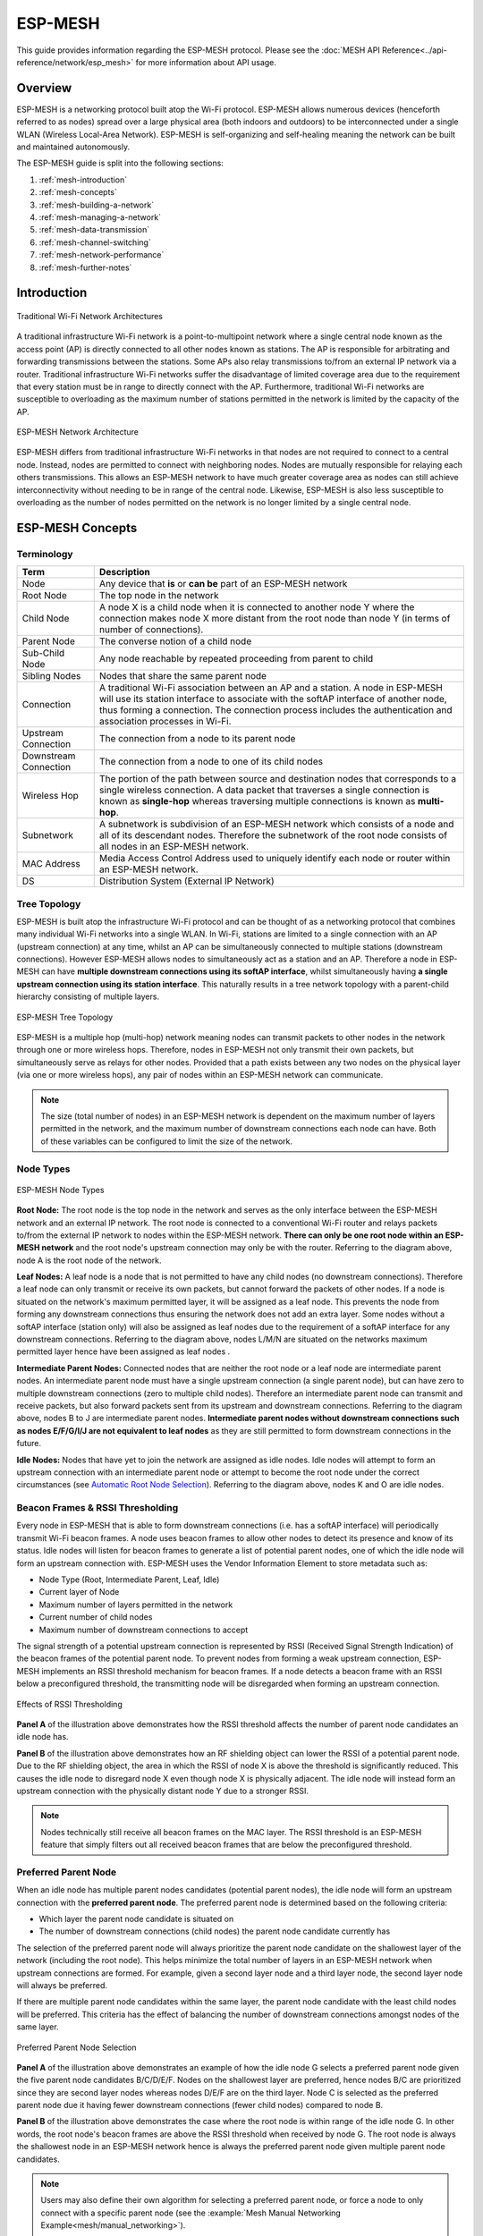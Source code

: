 ESP-MESH
========

This guide provides information regarding the ESP-MESH protocol. Please see the 
:doc:`MESH API Reference<../api-reference/network/esp_mesh>` for more information
about API usage.

.. ------------------------------- Overview -----------------------------------

Overview
--------

ESP-MESH is a networking protocol built atop the Wi-Fi protocol. ESP-MESH allows numerous devices (henceforth referred to as nodes) spread over a large physical area (both indoors and outdoors) to be interconnected under a single WLAN (Wireless Local-Area Network). ESP-MESH is self-organizing and self-healing meaning the network can be built and maintained autonomously.

The ESP-MESH guide is split into the following sections:

1. :ref:`mesh-introduction`

2. :ref:`mesh-concepts`

3. :ref:`mesh-building-a-network`

4. :ref:`mesh-managing-a-network`

5. :ref:`mesh-data-transmission`

6. :ref:`mesh-channel-switching`

7. :ref:`mesh-network-performance`

8. :ref:`mesh-further-notes`


.. ----------------------------- Introduction ---------------------------------

.. _mesh-introduction:

Introduction
------------

.. figure:: ../../_static/mesh-traditional-network-architecture.png
    :align: center
    :alt: Diagram of Traditional Network Architectures
    :figclass: align-center

    Traditional Wi-Fi Network Architectures

A traditional infrastructure Wi-Fi network is a point-to-multipoint network where a single central node known as the access point (AP) is directly connected to all other nodes known as stations. The AP is responsible for arbitrating and forwarding transmissions between the stations. Some APs also relay transmissions to/from an external IP network via a router. Traditional infrastructure Wi-Fi networks suffer the disadvantage of limited coverage area due to the requirement that every station must be in range to directly connect with the AP. Furthermore, traditional Wi-Fi networks are susceptible to overloading as the maximum number of stations permitted in the network is limited by the capacity of the AP.

.. figure:: ../../_static/mesh-esp-mesh-network-architecture.png
    :align: center
    :alt: Diagram of ESP-MESH Network Architecture
    :figclass: align-center

    ESP-MESH Network Architecture

ESP-MESH differs from traditional infrastructure Wi-Fi networks in that nodes are not required to connect to a central node. Instead, nodes are permitted to connect with neighboring nodes. Nodes are mutually responsible for relaying each others transmissions. This allows an ESP-MESH network to have much greater coverage area as nodes can still achieve interconnectivity without needing to be in range of the central node. Likewise, ESP-MESH is also less susceptible to overloading as the number of nodes permitted on the network is no longer limited by a single central node.


.. -------------------------- ESP-MESH Concepts -------------------------------

.. _mesh-concepts:

ESP-MESH Concepts
-----------------

Terminology
^^^^^^^^^^^

+--------------------------+----------------------------------------------------------------+
| Term                     | Description                                                    |
+==========================+================================================================+
| Node                     | Any device that **is** or **can be** part of an ESP-MESH       |
|                          | network                                                        |
+--------------------------+----------------------------------------------------------------+
| Root Node                | The top node in the network                                    |
+--------------------------+----------------------------------------------------------------+
| Child Node               | A node X is a child node when it is connected to another node  |
|                          | Y where the connection makes node X more distant from the root |
|                          | node than node Y (in terms of number of connections).          |
+--------------------------+----------------------------------------------------------------+
| Parent Node              | The converse notion of a child node                            |
+--------------------------+----------------------------------------------------------------+
| Sub-Child Node           | Any node reachable by repeated proceeding from parent to child |
+--------------------------+----------------------------------------------------------------+
| Sibling Nodes            | Nodes that share the same parent node                          |
+--------------------------+----------------------------------------------------------------+
| Connection               | A traditional Wi-Fi association between an AP and a station.   |
|                          | A node in ESP-MESH will use its station interface to associate |
|                          | with the softAP interface of another node, thus forming a      |
|                          | connection. The connection process includes the authentication |
|                          | and association processes in Wi-Fi.                            |
+--------------------------+----------------------------------------------------------------+
| Upstream Connection      | The connection from a node to its parent node                  |
+--------------------------+----------------------------------------------------------------+
| Downstream Connection    | The connection from a node to one of its child nodes           |
+--------------------------+----------------------------------------------------------------+
| Wireless Hop             | The portion of the path between source and destination nodes   |
|                          | that corresponds to a single wireless connection. A data       |
|                          | packet that traverses a single connection is known as          |
|                          | **single-hop** whereas traversing multiple connections is      |
|                          | known as **multi-hop**.                                        |
+--------------------------+----------------------------------------------------------------+
| Subnetwork               | A subnetwork is subdivision of an ESP-MESH network which       |
|                          | consists of a node and all of its descendant nodes. Therefore  |
|                          | the subnetwork of the root node consists of all nodes in an    |
|                          | ESP-MESH network.                                              |
+--------------------------+----------------------------------------------------------------+
| MAC Address              | Media Access Control Address used to uniquely identify each    |
|                          | node or router within an ESP-MESH network.                     |
+--------------------------+----------------------------------------------------------------+
| DS                       | Distribution System (External IP Network)                      |
+--------------------------+----------------------------------------------------------------+

Tree Topology
^^^^^^^^^^^^^

ESP-MESH is built atop the infrastructure Wi-Fi protocol and can be thought of as a networking protocol that combines many individual Wi-Fi networks into a single WLAN. In Wi-Fi, stations are limited to a single connection with an AP (upstream connection) at any time, whilst an AP can be simultaneously connected to multiple stations (downstream connections). However ESP-MESH allows nodes to simultaneously act as a station and an AP. Therefore a node in ESP-MESH can have **multiple downstream connections using its softAP interface**, whilst simultaneously having **a single upstream connection using its station interface**. This naturally results in a tree network topology with a parent-child hierarchy consisting of multiple layers. 

.. figure:: ../../_static/mesh-tree-topology.png
    :align: center
    :alt: Diagram of ESP-MESH Tree Topology
    :figclass: align-center

    ESP-MESH Tree Topology

ESP-MESH is a multiple hop (multi-hop) network meaning nodes can transmit packets to other nodes in the network through one or more wireless hops. Therefore, nodes in ESP-MESH not only transmit their own packets, but simultaneously serve as relays for other nodes. Provided that a path exists between any two nodes on the physical layer (via one or more wireless hops), any pair of nodes within an ESP-MESH network can communicate.

.. note::
    The size (total number of nodes) in an ESP-MESH network is dependent on the maximum number of layers permitted in the network, and the maximum number of downstream connections each node can have. Both of these variables can be configured to limit the size of the network.

Node Types
^^^^^^^^^^

.. figure:: ../../_static/mesh-node-types.png
    :align: center
    :alt: Diagram of ESP-MESH Node Types
    :figclass: align-center

    ESP-MESH Node Types

**Root Node:** The root node is the top node in the network and serves as the only interface between the ESP-MESH network and an external IP network. The root node is connected to a conventional Wi-Fi router and relays packets to/from the external IP network to nodes within the ESP-MESH network. **There can only be one root node within an ESP-MESH network** and the root node's upstream connection may only be with the router. Referring to the diagram above, node A is the root node of the network.

**Leaf Nodes:** A leaf node is a node that is not permitted to have any child nodes (no downstream connections). Therefore a leaf node can only transmit or receive its own packets, but cannot forward the packets of other nodes. If a node is situated on the network's maximum permitted layer, it will be assigned as a leaf node. This prevents the node from forming any downstream connections thus ensuring the network does not add an extra layer. Some nodes without a softAP interface (station only) will also be assigned as leaf nodes due to the requirement of a softAP interface for any downstream connections. Referring to the diagram above, nodes L/M/N are situated on the networks maximum permitted layer hence have been assigned as leaf nodes .

**Intermediate Parent Nodes:** Connected nodes that are neither the root node or a leaf node are intermediate parent nodes. An intermediate parent node must have a single upstream connection (a single parent node), but can have zero to multiple downstream connections (zero to multiple child nodes). Therefore an intermediate parent node can transmit and receive packets, but also forward packets sent from its upstream and downstream connections. Referring to the diagram above, nodes B to J are intermediate parent nodes. **Intermediate parent nodes without downstream connections such as nodes E/F/G/I/J are not equivalent to leaf nodes** as they are still permitted to form downstream connections in the future.

**Idle Nodes:** Nodes that have yet to join the network are assigned as idle nodes. Idle nodes will attempt to form an upstream connection with an intermediate parent node or attempt to become the root node under the correct circumstances (see `Automatic Root Node Selection`_). Referring to the diagram above, nodes K and O are idle nodes.

Beacon Frames & RSSI Thresholding
^^^^^^^^^^^^^^^^^^^^^^^^^^^^^^^^^

Every node in ESP-MESH that is able to form downstream connections (i.e. has a softAP interface) will periodically transmit Wi-Fi beacon frames. A node uses beacon frames to allow other nodes to detect its presence and know of its status. Idle nodes will listen for beacon frames to generate a list of potential parent nodes, one of which  the idle node will form an upstream connection with. ESP-MESH uses the Vendor Information Element to store metadata such as:

- Node Type (Root, Intermediate Parent, Leaf, Idle)
- Current layer of Node
- Maximum number of layers permitted in the network
- Current number of child nodes
- Maximum number of downstream connections to accept 

The signal strength of a potential upstream connection is represented by RSSI (Received Signal Strength Indication) of the beacon frames of the potential parent node. To prevent nodes from forming a weak upstream connection, ESP-MESH implements an RSSI threshold mechanism for beacon frames. If a node detects a beacon frame with an RSSI below a preconfigured threshold, the transmitting node will be disregarded when forming an upstream connection.

.. figure:: ../../_static/mesh-beacon-frame-rssi.png
    :align: center
    :alt: Diagram of the Effects of RSSI Thresholding
    :figclass: align-center

    Effects of RSSI Thresholding

**Panel A** of the illustration above demonstrates how the RSSI threshold affects the number of parent node candidates an idle node has.

**Panel B** of the illustration above demonstrates how an RF shielding object can lower the RSSI of a potential parent node. Due to the RF shielding object, the area in which the RSSI of node X is above the threshold is significantly reduced. This causes the idle node to disregard node X even though node X is physically adjacent. The idle node will instead form an upstream connection with the physically distant node Y due to a stronger RSSI.

.. note::
    Nodes technically still receive all beacon frames on the MAC layer. The RSSI threshold is an ESP-MESH feature that simply filters out all received beacon frames that are below the preconfigured threshold. 

Preferred Parent Node 
^^^^^^^^^^^^^^^^^^^^^

When an idle node has multiple parent nodes candidates (potential parent nodes), the idle node will form an upstream connection with the **preferred parent node**. The preferred parent node is determined based on the following criteria:

- Which layer the parent node candidate is situated on 
- The number of downstream connections (child nodes) the parent node candidate currently has

The selection of the preferred parent node will always prioritize the parent node candidate on the shallowest layer of the network (including the root node). This helps minimize the total number of layers in an ESP-MESH network when upstream connections are formed. For example, given a second layer node and a third layer node, the second layer node will always be preferred. 

If there are multiple parent node candidates within the same layer, the parent node candidate with the least child nodes will be preferred. This criteria has the effect of balancing the number of downstream connections amongst nodes of the same layer.

.. figure:: ../../_static/mesh-preferred-parent-node.png
    :align: center
    :alt: Diagram of Preferred Parent Node Selection
    :figclass: align-center

    Preferred Parent Node Selection
    
**Panel A** of the illustration above demonstrates an example of how the idle node G selects a preferred parent node given the five parent node candidates B/C/D/E/F. Nodes on the shallowest layer are preferred, hence nodes B/C are prioritized since they are second layer nodes whereas nodes D/E/F are on the third layer. Node C is selected as the preferred parent node due it having fewer downstream connections (fewer child nodes) compared to node B.

**Panel B** of the illustration above demonstrates the case where the root node is within range of the idle node G. In other words, the root node's beacon frames are above the RSSI threshold when received by node G. The root node is always the shallowest node in an ESP-MESH network hence is always the preferred parent node given multiple parent node candidates.

.. note::
    Users may also define their own algorithm for selecting a preferred parent node, or force a node to only connect with a specific parent node (see the :example:`Mesh Manual Networking Example<mesh/manual_networking>`).

Routing Tables
^^^^^^^^^^^^^^

Each node within an ESP-MESH network will maintain its individual routing table used to correctly route ESP-MESH packets (see `ESP-MESH Packet`_) to the correct destination node. The routing table of a particular node will **consist of the MAC addresses of all nodes within the particular node's subnetwork** (including the MAC address of the particular node itself). Each routing table is internally partitioned into multiple subtables with each subtable corresponding to the subnetwork of each child node.

.. figure:: ../../_static/mesh-routing-tables-example.png
    :align: center
    :alt: Diagram of ESP-MESH Routing Tables Example
    :figclass: align-center

    ESP-MESH Routing Tables Example

Using the diagram above as an example, the routing table of node B would consist of the MAC addresses of nodes B to I (i.e. equivalent to the subnetwork of node B). Node B's routing table is internally partitioned into two subtables containing of nodes C to F and nodes G to I (i.e. equivalent to the subnetworks of nodes C and G respectively).

**ESP-MESH utilizes routing tables to determine whether an ESP-MESH packet should be forwarded upstream or downstream based on the following rules.**

**1.** If the packet's destination MAC address is within the current node's routing table and is not the current node, select the subtable that contains the destination MAC address and forward the data packet downstream to the child node corresponding to the subtable.

**2.** If the destination MAC address is not within the current node's routing table, forward the data packet upstream to the current node's parent node. Doing so repeatedly will result in the packet arriving at the root node where the routing table should contain all nodes within the network.

.. note::
    Users can call :cpp:func:`esp_mesh_get_routing_table` to obtain a node's routing table, or :cpp:func:`esp_mesh_get_routing_table_size` to obtain the size of a node's routing table.

    :cpp:func:`esp_mesh_get_subnet_nodes_list` can be used to obtain the corresponding subtable of a specific child node. Likewise :cpp:func:`esp_mesh_get_subnet_nodes_num` can be used to obtain the size of the subtable.


.. ------------------------ Building a Mesh Network ---------------------------

.. _mesh-building-a-network:

Building a Network
------------------

General Process
^^^^^^^^^^^^^^^

.. warning::
    Before the ESP-MESH network building process can begin, certain parts of the configuration must be uniform across each node in the network (see :cpp:type:`mesh_cfg_t`). Each node must be configured with **the same Mesh Network ID, router configuration, and softAP configuration**.

An ESP-MESH network building process involves selecting a root node, then forming downstream connections layer by layer until all nodes have joined the network. The exact layout of the network can be dependent on factors such as root node selection, parent node selection, and asynchronous power-on reset. However, the ESP-MESH network building process can be generalized into the following steps:

.. figure:: ../../_static/mesh-network-building.png
    :align: center
    :alt: Diagram of ESP-MESH Network Building Process
    :figclass: align-center

    ESP-MESH Network Building Process

1. Root Node Selection
""""""""""""""""""""""
The root node can be designated during configuration (see section on `User Designated Root Node`_), or dynamically elected based on the signal strength between each node and the router (see `Automatic Root Node Selection`_). Once selected, the root node will connect with the router and begin allowing downstream connections to form. Referring to the figure above, node A is selected to be the root node hence node A forms an upstream connection with the router.

2. Second Layer Formation
"""""""""""""""""""""""""
Once the root node has connected to the router, idle nodes in range of the root node will begin connecting with the root node thereby forming the second layer of the network. Once connected, the second layer nodes become intermediate parent nodes (assuming maximum permitted layers > 2) hence the next layer to form. Referring to the figure above, nodes B to D are in range of the root node. Therefore nodes B to D form upstream connections with the root node and become intermediate parent nodes.

3. Formation of remaining layers
""""""""""""""""""""""""""""""""
The remaining idle nodes will connect with intermediate parent nodes within range thereby forming a new layer in the network. Once connected, the idles nodes become intermediate parent node or leaf nodes depending on the networks maximum permitted layers. This step is repeated until there are no more idle nodes within the network or until the maximum permitted layer of the network has been reached. Referring to the figure above, nodes E/F/G connect with nodes B/C/D respectively and become intermediate parent nodes themselves.

4. Limiting Tree Depth
""""""""""""""""""""""
To prevent the network from exceeding the maximum permitted number of layers, nodes on the maximum layer will automatically become leaf nodes once connected. This prevents any other idle node from connecting with the leaf node thereby prevent a new layer form forming. However if an idle node has no other potential parent node, it will remain idle indefinitely. Referring to the figure above, the network's maximum permitted layers is set to four. Therefore when node H connects, it becomes a leaf node to prevent any downstream connections from forming.

Automatic Root Node Selection
^^^^^^^^^^^^^^^^^^^^^^^^^^^^^

The automatic selection of a root node involves an election process amongst all idle nodes based on their signal strengths with the router. Each idle node will transmit their MAC addresses and router RSSI values via Wi-Fi beacon frames. **The MAC address is used to uniquely identify each node in the network** whilst the **router RSSI** is used to indicate a node's signal strength with reference to the router. 

Each node will then simultaneously scan for the beacon frames from other idle nodes. If a node detects a beacon frame with a stronger router RSSI, the node will begin transmitting the contents of that beacon frame (i.e. voting for the node with the stronger router RSSI). The process of transmission and scanning will repeat for a preconfigured minimum number of iterations (10 iterations by default) and result in the beacon frame with the strongest router RSSI being propagated throughout the network. 

After all iterations, each node will individually check for its **vote percentage** (``number of votes/number of nodes participating in election``) to determine if it should become the root node. **If a node has a vote percentage larger than a preconfigured threshold (90% by default), the node will become a root node**. 

The following diagram demonstrates how an ESP-MESH network is built when the root node is automatically selected.

.. figure:: ../../_static/mesh-root-node-election-example.png
    :align: center
    :alt: Diagram of Root Node Election Process Example
    :figclass: align-center

    Root Node Election Example

**1.** On power-on reset, each node begins transmitting beacon frames consisting of their own MAC addresses and their router RSSIs.

**2.** Over multiple iterations of transmission and scanning, the beacon frame with the strongest router RSSI is propagated throughout the network. Node C has the strongest router RSSI (-10db) hence its beacon frame is propagated throughout the network. All nodes participating in the election vote for node C thus giving node C a vote percentage of 100%. Therefore node C becomes a root node and connects with the router.

**3.** Once Node C has connected with the router, nodes A/B/D/E connectwith node C as it is the preferred parent node (i.e. the shallowest node). Nodes A/B/D/E form the second layer of the network.

**4.** Node F and G connect with nodes D and E respectively and the network building process is complete.

.. note::
    The minimum number of iterations for the election process can be configured using :cpp:func:`esp_mesh_set_attempts`. Users should adjust the number of iterations based on the number of nodes within the network (i.e. the larger the network the larger number of scan iterations required). 

.. warning::
    **Vote percentage threshold** can also be configured using :cpp:func:`esp_mesh_set_vote_percentage`. Setting a low vote percentage threshold **can result in two or more nodes becoming root nodes** within the same ESP-MESH network leading to the building of multiple networks. If such is the case, ESP-MESH has internal mechanisms to autonomously resolve the **root node conflict**. The networks of the multiple root nodes will be combined into a single network with a single root node. However, root node conflicts where two or more root nodes have the same router SSID but different router BSSID are not handled.

User Designated Root Node
^^^^^^^^^^^^^^^^^^^^^^^^^

The root node can also be designated by user which will entail the designated root node to directly connect with the router and forgo the election process. When a root node is designated, all other nodes within the network must also forgo the election process to prevent the occurrence of a root node conflict. The following diagram demonstrates how an ESP-MESH network is built when the root node is designated by the user.

.. figure:: ../../_static/mesh-root-node-designated-example.png
    :align: center
    :alt: Diagram of Root Node Designation Process Example
    :figclass: align-center

    Root Node Designation Example (Root Node = A, Max Layers = 4)

**1.** Node A is designated the root node by the user therefore directly connects with the router. All other nodes forgo the election process.

**2.** Nodes C/D connect with node A as their preferred parent node. Both nodes form the second layer of the network.

**3.** Likewise, nodes B/E connect with node C, and node F connects with node D. Nodes B/E/F form the third layer of the network.

**4.** Node G connects with node E, forming the fourth layer of the network. However the maximum permitted number of layers in this network is configured as four, therefore node G becomes a leaf node to prevent any new layers from forming.

.. note::
    When designating a root node, the root node should call :cpp:func:`esp_mesh_set_parent` in order to directly connect with the router. Likewise, all other nodes should call :cpp:func:`esp_mesh_fix_root` to forgo the election process.

Parent Node Selection
^^^^^^^^^^^^^^^^^^^^^

By default, ESP-MESH is self organizing meaning that each node will autonomously select which potential parent node to form an upstream connection with. The autonomously selected parent node is known as the preferred parent node. The criteria used for selecting the preferred parent node is designed to reduce the number of layers in the ESP-MESH network and to balance the number of downstream connections between potential parent nodes (see section on `Preferred Parent Node`_).

However ESP-MESH also allows users to disable self-organizing behavior which will allow users to define their own criteria for parent node selection, or to configure nodes to have designated parent nodes (see the :example:`Mesh Manual Networking Example<mesh/manual_networking>`).

Asynchronous Power-on Reset
^^^^^^^^^^^^^^^^^^^^^^^^^^^

ESP-MESH network building can be affected by the order in which nodes power-on. If certain nodes within the network power-on asynchronously (i.e. separated by several minutes), **the final structure of the network could differ from the ideal case where all nodes are powered on synchronously**. Nodes that are delayed in powering on will adhere to the following rules:

**Rule 1:** If a root node already exists in the network, the delayed node will not attempt to elect a new root node, even if it has a stronger RSSI with the router. The delayed node will instead join the network like any other idle node by connecting with a preferred parent node. If the delayed node is the designated root node, all other nodes in the network will remain idle until the delayed node powers-on.

**Rule 2:** If a delayed node forms an upstream connection and becomes an intermediate parent node, it may also become the new preferred parent of other nodes (i.e. being a shallower node). This will cause the other nodes to switch their upstream connections to connect with the delayed node (see `Parent Node Switching`_).

**Rule 3:** If an idle node has a designated parent node which is delayed in powering-on, the idle node will not attempt to form any upstream connections in the absence of its designated parent node. The idle node will remain idle indefinitely until its designated parent node powers-on. 

The following example demonstrates the effects of asynchronous power-on with regards to network building.

.. figure:: ../../_static/mesh-asynchronous-power-on-example.png
    :align: center
    :alt: Diagram of Asynchronous Power On Example
    :figclass: align-center

    Network Building with Asynchronous Power On Example

**1.** Nodes A/C/D/F/G/H are powered-on synchronously and begin the root node election process by broadcasting their MAC addresses and router RSSIs. Node A is elected as the root node as it has the strongest RSSI.

**2.** Once node A becomes the root node, the remaining nodes begin forming upstream connections layer by layer with their preferred parent nodes. The result is a network with five layers.

**3.** Node B/E are delayed in powering-on but neither attempt to become the root node even though they have stronger router RSSIs (-20db and -10db) compared to node A. Instead both delayed nodes form upstream connections with their preferred parent nodes A and C respectively. Both Nodes B/E become intermediate parent nodes after connecting.

**4.** Nodes D/G switch their upstream connections as node B is the new preferred parent node due to it being on a shallower layer (second layer node). Due to the switch, the resultant network has three layers instead of the original five layers.

**Synchronous Power-On:** Had all nodes powered-on synchronously, node E would have become the root node as it has the strongest router RSSI (-10db). This would result in a significantly different network layout compared to the network formed under the conditions of asynchronous power-on. **However the synchronous power-on network layout can still be reached if the user manually switches the root node** (see :cpp:func:`esp_mesh_waive_root`).

.. note::
    Differences in parent node selection caused by asynchronous power-on are  autonomously corrected for to some extent in ESP-MESH (see `Parent Node Switching`_)

Loop-back Avoidance, Detection, and Handling
^^^^^^^^^^^^^^^^^^^^^^^^^^^^^^^^^^^^^^^^^^^^

A loop-back is the situation where a particular node forms an upstream connection with one of its descendant nodes (a node within the particular node's subnetwork). This results in a circular connection path thereby breaking the tree topology. ESP-MESH prevents loop-back during parent selection by excluding nodes already present in the selecting node's routing table (see `Routing Tables`_) thus prevents a particular node from attempting to connect to any node within its subnetwork.

In the event that a loop-back occurs, ESP-MESH utilizes a path verification mechanism and energy transfer mechanism to detect the loop-back occurrence. The parent node of the upstream connection that caused the loop-back will then inform the child node of the loop-back and initiate a disconnection.

.. -------------------------- Network Management ------------------------------

.. _mesh-managing-a-network:

Managing a Network
------------------

**ESP-MESH is a self healing network meaning it can detect and correct for failures in network routing**. Failures occur when a parent node with one or more child nodes breaks down, or when the connection between a parent node and its child nodes becomes unstable. Child nodes in ESP-MESH will autonomously select a new parent node and form an upstream connection with it to maintain network interconnectivity. ESP-MESH can handle both Root Node Failures and Intermediate Parent Node Failures.

Root Node Failure
^^^^^^^^^^^^^^^^^

If the root node breaks down, the nodes connected with it (second layer nodes) will promptly detect the failure of the root node. The second layer nodes will initially attempt to reconnect with the root node. However after multiple failed attempts, the second layer nodes will initialize a new round of root node election. **The second layer node with the strongest router RSSI will be elected as the new root node** whilst the remaining second layer nodes will form an upstream connection with the new root node (or a neighboring parent node if not in range).

If the root node and multiple downstream layers simultaneously break down (e.g. root node, second layer, and third layer), the shallowest layer that is still functioning will initialize the root node election. The following example illustrates an example of self healing from a root node break down.

.. figure:: ../../_static/mesh-root-node-failure.png
    :align: center
    :alt: Diagram of Self Healing From Root Node Failure 
    :figclass: align-center

    Self Healing From Root Node Failure
    
**1.** Node C is the root node of the network. Nodes A/B/D/E are second layer nodes connected to node C.

**2.** Node C breaks down. After multiple failed attempts to reconnect, the second layer nodes begin the election process by broadcasting their router RSSIs. Node B has the strongest router RSSI.

**3.** Node B is elected as the root node and begins accepting downstream connections. The remaining second layer nodes A/D/E form upstream connections with node B thus the network is healed and can continue operating normally.

.. note::
    If a designated root node breaks down, the remaining nodes **will not autonomously attempt to elect a new root node** as an election process will never be attempted whilst a designated root node is used.

Intermediate Parent Node Failure
^^^^^^^^^^^^^^^^^^^^^^^^^^^^^^^^

If an intermediate parent node breaks down, the disconnected child nodes will initially attempt to reconnect with the parent node. After multiple failed attempts to reconnect, each child node will begin to scan for potential parent nodes (see `Beacon Frames & RSSI Thresholding`_).

If other potential parent nodes are available, each child node will individually select a new preferred parent node (see `Preferred Parent Node`_) and form an upstream connection with it. If there are no other potential parent nodes for a particular child node, it will remain idle indefinitely.

The following diagram illustrates an example of self healing from an Intermediate Parent Node break down.

.. figure:: ../../_static/mesh-parent-node-failure.png
    :align: center
    :alt: Diagram of Self Healing From Intermediate Parent Node Failure 
    :figclass: align-center

    Self Healing From Intermediate Parent Node Failure 

**1.** The following branch of the network consists of nodes A to G.

**2.** Node C breaks down. Nodes F/G detect the break down and attempt to reconnect with node C. After multiple failed attempts to reconnect, nodes F/G begin to select a new preferred parent node.

**3.** Node G is out of range from any other parent node hence remains idle for the time being. Node F is in range of nodes B/E, however node B is selected as it is the shallower node. Node F becomes an intermediate parent node after connecting with Node B thus node G can connect with node F. The network is healed, however the network routing as been affected and an extra layer has been added.

.. note::
    If a child node has a designated parent node that breaks down, the child node will make no attempt to connect with a new parent node. The child node will remain idle indefinitely.

Root Node Switching
^^^^^^^^^^^^^^^^^^^

ESP-MESH does not automatically switch the root node unless the root node breaks down. Even if the root node's router RSSI degrades to the point of disconnection, the root node will remain unchanged. Root node switching is the act of explicitly starting a new election such that a node with a stronger router RSSI will be elected as the new root node. This can be a useful method of adapting to degrading root node performance.

To trigger a root node switch, the current root node must explicitly call :cpp:func:`esp_mesh_waive_root` to trigger a new election. The current root node will signal all nodes within the network to begin transmitting and scanning for beacon frames (see `Automatic Root Node Selection`_) **whilst remaining connected to the network (i.e. not idle)**. If another node receives more votes than the current root node, a root node switch will be initiated. **The root node will remain unchanged otherwise**.

A newly elected root node sends a **switch request** to the current root node which in turn will respond with an acknowledgment signifying both nodes are ready to switch. Once the acknowledgment is received, the newly elected root node will disconnect from its parent and promptly form an upstream connection with the router thereby becoming the new root node of the network. The previous root node will disconnect from the router **whilst maintaining all of its downstream connections** and enter the idle state. The previous root node will then begin scanning for potential parent nodes and selecting a preferred parent.

The following diagram illustrates an example of a root node switch.

.. figure:: ../../_static/mesh-root-node-switch-example.png
    :align: center
    :alt: Diagram of Root Node Switch Example
    :figclass: align-center

    Root Node Switch Example 

**1.** Node C is the current root node but has degraded signal strength with the router (-85db). The node C triggers a new election and all nodes begin transmitting and scanning for beacon frames **whilst still being connected**.

**2.** After multiple rounds of transmission and scanning, node B is elected as the new root node. Node B sends node C a **switch request** and node C responds with an acknowledgment.

**3.** Node B disconnects from its parent and connects with the router becoming the networks new root node. Node C disconnects from the router, enters the idle state, and begins scanning for and selecting a new preferred parent node. **Node C maintains all its downstream connections throughout this process**. 

**4.** Node C selects node B as its preferred parent node, forms an upstream connection, and becomes a second layer node. The network layout is similar after the switch as node C still maintains the same subnetwork. However each node in node C's subnetwork has been placed one layer deeper as a result of the switch. `Parent Node Switching`_ may adjust the network layout afterwards if any nodes have a new preferred parent node as a result of the root node switch.

.. note::
    Root node switching must require an election hence is only supported when using a self-organized ESP-MESH network. In other words, root node switching cannot occur if a designated root node is used.

Parent Node Switching
^^^^^^^^^^^^^^^^^^^^^

Parent Node Switching entails a child node switching its upstream connection to another parent node of a shallower layer. **Parent Node Switching occurs autonomously** meaning that a child node will change its upstream connection automatically if a potential parent node of a shallower layer becomes available (i.e. due to a `Asynchronous Power-on Reset`_). 

All potential parent nodes periodically transmit beacon frames (see `Beacon Frames & RSSI Thresholding`_) allowing for a child node to scan for the availability of a shallower parent node. Due to parent node switching, a self-organized ESP-MESH network can dynamically adjust its network layout to ensure each connection has a good RSSI and that the number of layers in the network is minimized.


.. --------------------------- Data Transmission ------------------------------

.. _mesh-data-transmission:

Data Transmission
-----------------

ESP-MESH Packet
^^^^^^^^^^^^^^^

ESP-MESH network data transmissions use ESP-MESH packets. ESP-MESH packets are **entirely contained within the frame body of a Wi-Fi data frame**. A multi-hop data transmission in an ESP-MESH network will involve a single ESP-MESH packet being carried over each wireless hop by a different Wi-Fi data frame.

The following diagram shows the structure of an ESP-MESH packet and its relation with a Wi-Fi data frame.

.. figure:: ../../_static/mesh-packet.png
    :align: center
    :alt: Diagram of ESP-MESH Packet
    :figclass: align-center

    ESP-MESH Packet 

**The header** of an ESP-MESH packet contains the MAC addresses of the source and destination nodes. The options field contains information pertaining to the special types of ESP-MESH packets such as a group transmission or a packet originating from the external IP network (see :c:macro:`MESH_OPT_SEND_GROUP` and :c:macro:`MESH_OPT_RECV_DS_ADDR`).

**The payload** of an ESP-MESH packet contains the actual application data. This data can be raw binary data, or encoded under an application layer protocol such as HTTP, MQTT, and JSON (see :cpp:type:`mesh_proto_t`).

.. note::
    When sending an ESP-MESH packet to the external IP network, the destination address field of the header will contain the IP address and port of the target server rather than the MAC address of a node (see :cpp:type:`mesh_addr_t`). Furthermore the root node will handle the formation of the outgoing TCP/IP packet.

Group Control & Multicasting
^^^^^^^^^^^^^^^^^^^^^^^^^^^^

Multicasting is a feature that allows a single ESP-MESH packet to be transmitted simultaneously to multiple nodes within the network. Multicasting in ESP-MESH can be achieved by either specifying a list of target nodes, or specifying a preconfigured group of nodes. Both methods of multicasting are called via :cpp:func:`esp_mesh_send`.

To multicast by specifying a list of target nodes, users must first set the ESP-MESH packet's destination address to the **Multicast-Group Address** (``01:00:5E:xx:xx:xx``). This signifies that the ESP-MESH packet is a multicast packet with a group of addresses, and that the address should be obtained from the header options. Users must then list the MAC addresses of the target nodes as options (see :cpp:type:`mesh_opt_t` and :c:macro:`MESH_OPT_SEND_GROUP`). This method of multicasting requires no prior setup but can incur a large amount of overhead data as each target node's MAC address must be listed in the options field of the header.

Multicasting by group allows a ESP-MESH packet to be transmitted to a preconfigured group of nodes. Each grouping is identified by a unique ID, and a node can be placed into a group via :cpp:func:`esp_mesh_set_group_id`. Multicasting to a group involves setting the destination address of the ESP-MESH packet to the target group ID. Furthermore, the :c:macro:`MESH_DATA_GROUP` flag must set. Using groups to multicast incurs less overhead, but requires nodes to previously added into groups.

.. note::
    During a multicast, all nodes within the network still receive the ESP-MESH packet on the MAC layer. However, nodes not included in the MAC address list or the target group will simply filter out the packet. 

Broadcasting
^^^^^^^^^^^^

Broadcasting is a feature that allows a single ESP-MESH packet to be transmitted simultaneously to all nodes within the network. Each node essentially forwards a broadcast packet to all of its upstream and downstream connections such that the packet propagates throughout the network as quickly as possible. However, ESP-MESH utilizes the following methods to avoid wasting bandwidth during a broadcast.

**1.** When an intermediate parent node receives a broadcast packet from its parent, it will forward the packet to each of its child nodes whilst storing a copy of the packet for itself. 

**2.** When an intermediate parent node is the source node of the broadcast, it will transmit the broadcast packet upstream to is parent node and downstream to each of its child nodes.

**3.** When an intermediate parent node receives a broadcast packet from one of its child nodes, it will forward the packet to its parent node and each of its remaining child nodes whilst storing a copy of the packet for itself.

**4.** When a leaf node is the source node of a broadcast, it will directly transmit the packet to its parent node.

**5.** When the root node is the source node of a broadcast, the root node will transmit the packet to all of its child nodes.

**6.** When the root node receives a broadcast packet from one of its child nodes, it will forward the packet to each of its remaining child nodes whilst storing a copy of the packet for itself. 

**7.** When a node receives a broadcast packet with a source address matching its own MAC address, the node will discard the broadcast packet.

**8.** When an intermediate parent node receives a broadcast packet from its parent node which was originally transmitted from one of its child nodes, it will discard the broadcast packet

Upstream Flow Control
^^^^^^^^^^^^^^^^^^^^^

ESP-MESH relies on parent nodes to control the upstream data flow of their immediate child nodes. To prevent a parent node's message buffer from overflowing due to an overload of upstream transmissions, a parent node will allocate a quota for upstream transmissions known as a **receiving window** for each of its child nodes. **Each child node must apply for a receiving window before it is permitted to transmit upstream**. The size of a receiving window can be dynamically adjusted. An upstream transmission from a child node to the parent node consists of the following steps:

**1.** Before each transmission, the child node sends a window request to its parent node. The window request consists of a sequence number which corresponds to the child node's data packet that is pending transmission.

**2.** The parent node receives the window request and compares the sequence number with the sequence number of the previous packet sent by the child node. The comparison is used to calculate the size of the receiving window which is transmitted back to the child node.

**3.** The child node transmits the data packet in accordance with the window size specified by the parent node. If the child node depletes its receiving window, it must obtain another receiving windows by sending a request before it is permitted to continue transmitting.

.. note::
    ESP-MESH does not support any downstream flow control.

.. warning::
    Due to `Parent Node Switching`_, packet loss may occur during upstream transmissions.

Due to the fact that the root node acts as the sole interface to an external IP network, it is critical that downstream nodes are aware of the root node's connection status with the external IP network. Failing to do so can lead to nodes attempting to pass data upstream to the root node whilst it is disconnected from the IP network. This results in unnecessary transmissions and packet loss. ESP-MESH address this issue by providing a mechanism to stabilize the throughput of outgoing data based on the connection status between the root node and the external IP network. The root node can broadcast its external IP network connection status to all other nodes by calling :cpp:func:`esp_mesh_post_toDS_state`.

Bi-Directional Data Stream
^^^^^^^^^^^^^^^^^^^^^^^^^^

The following diagram illustrates the various network layers involved in an ESP-MESH Bidirectional Data Stream.

.. figure:: ../../_static/mesh-bidirectional-data-stream.png
    :align: center
    :alt: Diagram of ESP-MESH Bidirectional Data Stream
    :figclass: align-center

    ESP-MESH Bidirectional Data Stream

Due to the use of `Routing Tables`_, **ESP-MESH is able to handle pack forwarding entirely on the mesh layer**. A TCP/IP layer is only required on the root node when it transmits/receives a packet to/from an external IP network.


.. --------------------------- Channel Switching -------------------------------

.. _mesh-channel-switching:

Channel Switching
-----------------

Background
^^^^^^^^^^

In traditional Wi-Fi networks, **channels** are predetermined frequency ranges. In an infrastructure basic service set (BSS), the serving AP and its connected stations must be on the same operating channels (1 to 14) in which beacons are transmitted. Physically adjacent BSS (Basic Service Sets) operating on the same channel can lead to interference and degraded performance.

In order to allow a BSS adapt to changing physical layer conditions and maintain performance, Wi-Fi contains mechanisms for **network channel switching**. A network channel switch is an attempt to move a BSS to a new operating channel whilst minimizing disruption to the BSS during this process. However it should be recognized that a channel switch may be unsuccessful in  moving all stations to the new operating channel.

In an infrastructure Wi-Fi network, network channel switches are triggered by the AP with the aim of having the AP and all connected stations synchronously switch to a new channel. Network channel switching is implemented by embedding a **Channel Switch Announcement (CSA)** element within the AP's periodically transmitted beacon frames. The CSA element is used to advertise to all connected stations regarding an upcoming network channel switch and will be included in multiple beacon frames up until the switch occurs.

A CSA element contains information regarding the **New Channel Number** and a **Channel Switch Count** which indicates the number of beacon frame intervals (TBTTs) remaining until the network channel switch occurs. Therefore, the Channel Switch Count is decremented every beacon frame and allows connected stations to synchronize their channel switch with the AP.

ESP-MESH Network Channel Switching
^^^^^^^^^^^^^^^^^^^^^^^^^^^^^^^^^^

ESP-MESH Network Channel Switching also utilize beacon frames that contain a CSA element. However, being a multi-hop network makes the switching process in ESP-MESH is more complex due to the fact that a beacon frame might not be able to reach all nodes within the network (i.e. in a single hop). Therefore, an ESP-MESH network relies on nodes to forward the CSA element so that it is propagated throughout the network. 

When an intermediate parent node with one or more child nodes receives a beacon frame containing a CSA, the node will forward the CSA element by including the element in its next transmitted beacon frame (i.e. with the same **New Channel Number** and **Channel Switch Count**). Given that all nodes within an ESP-MESH network receive the same CSA, the nodes can synchronize their channel switches using the Channel Switch Count, albeit with a short delay due to CSA element forwarding.

An ESP-MESH network channel switch can be triggered by either the router or the root node.

Root Node Triggered
"""""""""""""""""""
**A root node triggered channel switch can only occur when the ESP-MESH network is not connected to a router**. By calling :cpp:func:`esp_mesh_switch_channel`, the root node will set an initial Channel Switch Count value and begin including a CSA element in its beacon frames. Each CSA element is then received by second layer nodes, and forwarded downstream in the their own beacon frames.

Router Triggered
""""""""""""""""
When an ESP-MESH network is connected to a router, the entire network must use the same channel as the router. Therefore, **the root node will not be permitted to trigger a channel switch when it is connected to a router**. 

When the root node receives beacon frame containing a CSA element from the router, **the root node will set Channel Switch Count value in the CSA element to a custom value before forwarding it downstream via beacon frames**. It will also decrement the Channel Switch Count of subsequent CSA elements relative to the custom value. This custom value can be based on factors such as the number of network layers, the current number of nodes etc.

The setting the Channel Switch Count value to a custom value is due to the fact that the ESP-MESH network and its router may have a different and varying beacon intervals. Therefore, the Channel Switch Count value provided by the router is irrelevant to an ESP-MESH network. By using a custom value, nodes within the ESP-MESH network are able to switch channels synchronously relative to the ESP-MESH network's beacon interval. However, this will also result in the ESP-MESH network's channel switch being unsynchronized with the channel switch of the router and its connected stations.

Impact of Network Channel Switching
^^^^^^^^^^^^^^^^^^^^^^^^^^^^^^^^^^^

- Due to the ESP-MESH network channel switch being unsynchronized with the router's channel switch, there will be a **temporary channel discrepancy** between the ESP-MESH network and the router.
    - The ESP-MESH network's channel switch time is dependent on the ESP-MESH network's beacon interval and the root node's custom Channel Switch Count value.
    - The channel discrepancy prevents any data exchange between the root node and the router during that ESP-MESH network's switch.
    - In the ESP-MESH network, the root node and intermediate parent nodes will request their connected child nodes to stop transmissions until the channel switch takes place by setting the **Channel Switch Mode** field in the CSA element to 1.
    - Frequent router triggered network channel switches can degrade the ESP-MESH network's performance. Note that this can be caused by the ESP-MESH network itself (e.g. due to wireless medium contention with ESP-MESH network). If this is the case, users should disable the automatic channel switching on the router and use a specified channel instead.

- When there is a **temporary channel discrepancy**, the root node remains technically connected to the router.
    - Disconnection occurs after the root node fails to receive any beacon frames or probe responses from the router over a fixed number of router beacon intervals.
    - Upon disconnection, the root node will automatically re-scan all channels for the presence of a router.

- If the root node is unable to receive any of the router's CSA beacon frames (e.g. due to short switch time given by the router), the router will switch channels without the ESP-MESH network's knowledge.
    - After the router switches channels, the root node will no longer be able to receive the router's beacon frames and probe responses and result in a disconnection after a fixed number of beacon intervals.
    - The root node will re-scan all channels for the router after disconnection.
    - The root node will maintain downstream connections throughout this process.

.. note::
    Although ESP-MESH network channel switching aims to move all nodes within the network to a new operating channel, it should be recognized that a channel switch might not successfully move all nodes (e.g. due to reasons such as node failures).

Channel and Router Switching Configuration
^^^^^^^^^^^^^^^^^^^^^^^^^^^^^^^^^^^^^^^^^^

ESP-MESH allows for autonomous channel switching to be enabled/disabled via configuration. Likewise, autonomous router switching (i.e. when a root node autonomously connects to another router) can also be enabled/disabled by configuration. Autonomous channel switching and router switching is dependent on the following configuration parameters and run-time conditions.

**Allow Channel Switch:** This parameter is set via the ``allow_channel_switch`` field of the :cpp:type:`mesh_cfg_t` structure and permits an ESP-MESH network to dynamically switch channels when set.

**Preset Channel:** An ESP-MESH network can have a preset channel by setting the ``channel`` field of the :cpp:type:`mesh_cfg_t` structure to the desired channel number. If this field is unset, the ``allow_channel_switch`` parameter is overridden such that channel switches are always permitted.

**Allow Router Switch:** This parameter is set via the ``allow_router_switch`` field of the :cpp:type:`mesh_router_t` and permits an ESP-MESH to dynamically switch to a different router when set.

**Preset Router BSSID:** An ESP-MESH network can have a preset router by setting the ``bssid`` field of the :cpp:type:`mesh_router_t` structure to the 
BSSID of the desired router. If this field is unset, the ``allow_router_switch`` parameter is overridden such that router switches are always permitted.

**Root Node Present:** The presence of a root node will can also affect whether or a channel or router switch is permitted.

The following table illustrates how the different combinations of parameters/conditions affect whether channel switching and/or router switching is permitted. Note that `X` represents a "don't care" for the parameter.

+-------------------------------------------------------------------------------------------------------+--------------------+
| Configuration and Conditions                                                                          | Result             |
+================+======================+=====================+=====================+===================+====================+
| Preset Channel | Allow Channel Switch | Preset Router BSSID | Allow Router Switch | Root Node Present | Permitted Switches |
+----------------+----------------------+---------------------+---------------------+-------------------+--------------------+
| N              | X                    | N                   | X                   | X                 | Channel & Router   |
|                |                      +---------------------+---------------------+                   +--------------------+
|                |                      | Y                   | N                   |                   | Channel Only       |
|                |                      +---------------------+---------------------+                   +--------------------+
|                |                      | Y                   | Y                   |                   | Channel & Router   |
+----------------+----------------------+---------------------+---------------------+-------------------+--------------------+
| Y              | Y                    | N                   | X                   | X                 | Channel & Router   |
+                +----------------------+                     +                     +-------------------+--------------------+
|                | N                    |                     |                     | N                 | Router Only        |
+                +----------------------+                     +                     +-------------------+--------------------+
|                | N                    |                     |                     | Y                 | Channel & Router   |
+                +----------------------+---------------------+---------------------+-------------------+--------------------+
|                | Y                    | Y                   | N                   | X                 | Channel Only       |
+                +----------------------+                     +                     +-------------------+--------------------+
|                | N                    |                     |                     | N                 | None               |
+                +----------------------+                     +                     +-------------------+--------------------+
|                | N                    |                     |                     | Y                 | Channel Only       |
+                +----------------------+                     +---------------------+-------------------+--------------------+
|                | Y                    |                     | Y                   | X                 | Channel & Router   |
+                +----------------------+                     +                     +-------------------+--------------------+
|                | N                    |                     |                     | N                 | Router Only        |
+                +----------------------+                     +                     +-------------------+--------------------+
|                | N                    |                     |                     | Y                 | Channel & Router   |
+----------------+----------------------+---------------------+---------------------+-------------------+--------------------+


.. ------------------------------ Performance ---------------------------------

.. _mesh-network-performance:

Performance
-----------

The performance of an ESP-MESH network can be evaluated based on multiple metrics such as the following:

**Network Building Time:** The amount of time taken to build an ESP-MESH network from scratch.

**Healing Time:** The amount of time taken for the network to detect a node break down and carry out appropriate actions to heal the network (such as generating a new root node or forming new connections).

**Per-hop latency:** The latency of data transmission over one wireless hop. In other words, the time taken to transmit a data packet from a parent node to a child node or vice versa.

**Network Node Capacity:** The total number of nodes the ESP-MESH network can simultaneously support. This number is determined by the maximum number of downstream connections a node can accept and the maximum number of layers permissible in the network.

The following table lists the common performance figures of an ESP-MESH network. However users should note that performance numbers can vary greatly between installations based on network configuration and operating environment.

+-------------------------+------------------------------------+
| Function                | Description                        |
+=========================+====================================+
|Networking Building Time | < 60 seconds                       |
+-------------------------+------------------------------------+
|Healing time             | Root Node Break Down: < 10 seconds |
|                         |                                    |
|                         | Child Node Break Down: < 5 seconds |
+-------------------------+------------------------------------+
|Per-hop latency          | 10 to 30 milliseconds              |
+-------------------------+------------------------------------+

.. note::
    The following test conditions were used to generate the performance figures above.
    
    - Number of test devices: **100**
    - Maximum Downstream Connections to Accept: **6**
    - Maximum Permissible Layers: **6**

.. note:: 
    Throughput depends on packet error rate and hop count.

.. note::
    The throughput of root node's access to the external IP network is directly affected by the number of nodes in the ESP-MESH network and the bandwidth of the router.


.. ----------------------------- Further Notes --------------------------------

.. _mesh-further-notes:

Further Notes
-------------

- Data transmission uses Wi-Fi WPA2-PSK encryption

- Mesh networking IE uses AES encryption


Router and internet icon made by `Smashicons <https://smashicons.com>`_ from `www.flaticon.com <https://smashicons.com>`_
